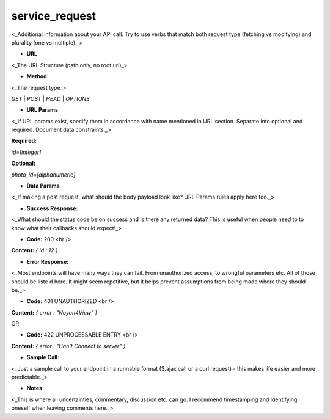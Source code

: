 ==========
service_request
==========

<_Additional information about your API call. Try to use verbs that match both request type (fetching vs modifying) and plurality (one vs multiple)._>

* **URL**

<_The URL Structure (path only, no root url)_>

* **Method:**

<_The request type_>

`GET` | `POST` | `HEAD` | `OPTIONS`

*  **URL Params**

<_If URL params exist, specify them in accordance with name mentioned in URL section. Separate into optional and required. Document data constraints._>

**Required:**

`id=[integer]`

**Optional:**

`photo_id=[alphanumeric]`

* **Data Params**

<_If making a post request, what should the body payload look like? URL Params rules apply here too._>

* **Success Response:**

<_What should the status code be on success and is there any returned data? This is useful when people need to to know what their callbacks should expect!_>

* **Code:** 200 <br />
**Content:** `{ id : 12 }`

* **Error Response:**

<_Most endpoints will have many ways they can fail. From unauthorized access, to wrongful parameters etc. All of those should be liste d here. It might seem repetitive, but it helps prevent assumptions from being made where they should be._>

* **Code:** 401 UNAUTHORIZED <br />
**Content:** `{ error : "Noyon4View" }`

OR

* **Code:** 422 UNPROCESSABLE ENTRY <br />
**Content:** `{ error : "Can't Connect to server" }`

* **Sample Call:**

<_Just a sample call to your endpoint in a runnable format ($.ajax call or a curl request) - this makes life easier and more predictable._>

* **Notes:**

<_This is where all uncertainties, commentary, discussion etc. can go. I recommend timestamping and identifying oneself when leaving comments here._>
